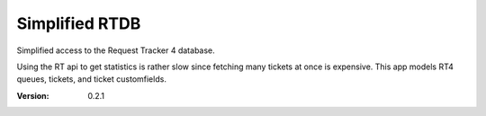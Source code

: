 Simplified RTDB
---------------

Simplified access to the Request Tracker 4 database.

Using the RT api to get statistics is rather slow since fetching many tickets at
once is expensive. This app models RT4 queues, tickets, and ticket customfields.

:Version: 0.2.1
